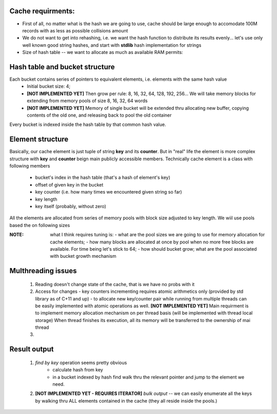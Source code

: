 Cache requirments:
------------------
- First of all, no matter what is the hash we are going to use, cache should be large enough to accomodate 100M records with as less as possible collisions amount
- We do not want to get into rehashing, i.e. we want the hash function to distribute its results evenly... let's use only well known  good string hashes, and start with **stdlib**  hash implementation for strings
- Size of hash table -- we want to allocate as much as available RAM permits:

Hash table and bucket structure
--------------------------------
Each bucket contains series of pointers to equivalent elements, i.e. elements with the same hash value
    * Initial bucket size:  4;
    * **[NOT IMPLEMENTED YET]** Then grow per rule:  8, 16, 32, 64, 128, 192, 256... We will take memory blocks for extending from memory pools of size  8, 16, 32, 64 words
    * **[NOT IMPLEMENTED YET]** Memory of single bucket will be extended thru allocating new buffer, copying contents of the old one, and releasing back to pool the old container

Every bucket is indexed inside the hash table by that common hash value.

Element structure
-----------------
Basically, our cache element is just  tuple of string **key** and its **counter**.
But in "real" life  the element is more complex structure with **key** and  **counter** beign main publicly accessible members.
Technically cache element is a class with following members

   * bucket's index in the hash table (that's a hash of element's key)
   * offset of given key in the bucket
   * key counter  (i.e. how many times we encountered given string so far)
   * key length
   * key itself (probably, without zero)

All the elements are allocated from series of memory pools with block size adjusted to key length.
We wiil use pools based the on following sizes

:NOTE: what I think requires tuning is:
    - what are the pool sizes we are going to  use for memory allocation  for cache elements;
    - how many blocks are allocated at once  by pool when no more free blocks are available. For time being let's stick to 64;
    - how should bucket grow; what are the pool associated with bucket growth mechanism

Multhreading issues
-------------------
  #. Reading doesn't change state of the cache, that is we have no probs with it
  #. Access for changes
     - key counters incrementing requires atomic arithmetics only (provided by std library as of C+11 and up)
     - to allocate new key/counter pair while running from multiple threads can be easily implemented with atomic operations as well.  **[NOT IMPLEMENTED YET]** Main requirment is to implement memory allocation mechanism on per thread basis (will be implemented with thread local storage) When thread finishes its execution, all its memory will be transferred to the ownership of mai thread
  #.

Result output
------------------
  1. *find by key* operation seems pretty obvious
        * calculate hash from key
        * in a bucket indexed by hash find walk thru the relevant pointer and jump to the element we need.

  2. **[NOT IMPLEMENTED YET - REQUIRES ITERATOR]** *bulk output* -- we can easily enumerate all the keys by walking thru ALL elements contained in the cache (they all reside inside the pools.)
